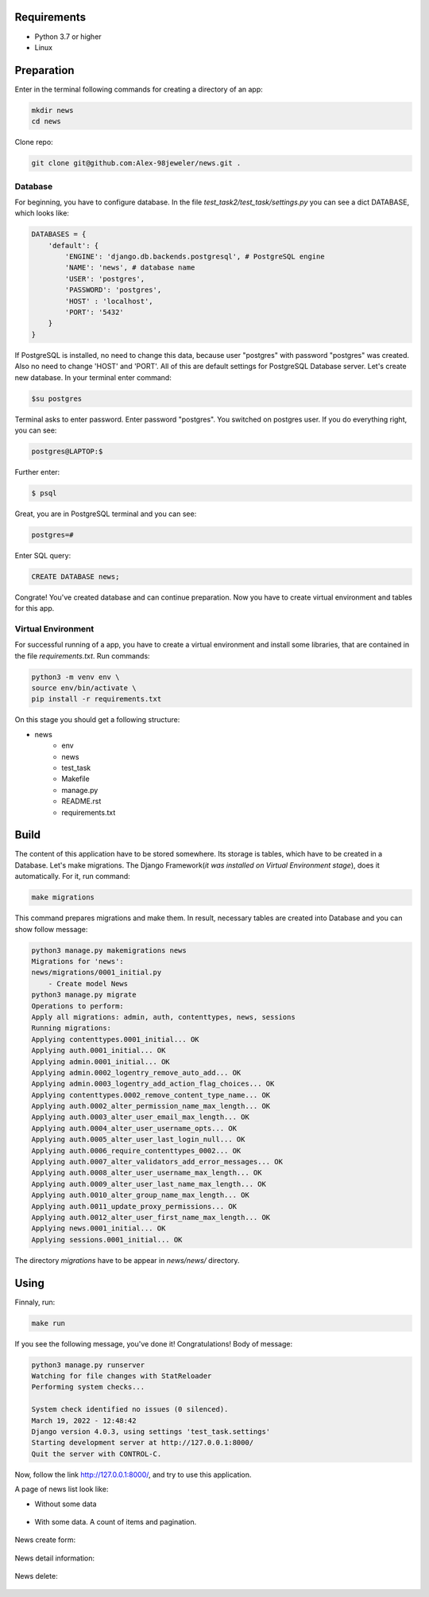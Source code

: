 Requirements
============
* Python 3.7 or higher
* Linux

Preparation
======================
Enter in the terminal following commands for creating a directory of an app:

.. code-block:: shell

    mkdir news
    cd news

Clone repo:

.. code-block::

    git clone git@github.com:Alex-98jeweler/news.git .


Database
---------
For beginning, you have to configure database. In the file *test_task2/test_task/settings.py* you can see a dict DATABASE, which looks like:

.. code-block:: python

    DATABASES = {
        'default': {
            'ENGINE': 'django.db.backends.postgresql', # PostgreSQL engine
            'NAME': 'news', # database name
            'USER': 'postgres', 
            'PASSWORD': 'postgres',
            'HOST' : 'localhost',
            'PORT': '5432'
        }
    }

If PostgreSQL is installed, no need to change this data, because user "postgres" with password "postgres" was created. Also no need to change 'HOST' and 'PORT'. All of this are default settings for PostgreSQL Database server.
Let's create new database. In your terminal enter command:

.. code-block::

    $su postgres

Terminal asks to enter password. Enter password "postgres". You switched on postgres user.
If you do everything right, you can see:

.. code-block::

    postgres@LAPTOP:$

Further enter:

.. code-block::

    $ psql

Great, you are in PostgreSQL terminal and you can see:

.. code-block::

    postgres=#

Enter SQL query:

.. code-block::

    CREATE DATABASE news;

Congrate! You've created database and can continue preparation.
Now you have to create virtual environment and tables for this app.

Virtual Environment
-------------------

For successful running of a app, you have to create a virtual environment and install some libraries, that are contained in the file *requirements.txt*. Run commands:

.. code-block::

    python3 -m venv env \
    source env/bin/activate \
    pip install -r requirements.txt


On this stage you should get a following structure:

* news
    * env
    * news
    * test_task
    * Makefile
    * manage.py
    * README.rst
    * requirements.txt

Build
======

The content of this application have to be stored somewhere. Its storage is tables, which have to be created in a Database. Let's make migrations. The Django Framework(*it was installed on Virtual Environment stage*), does it automatically. For it, run command:

.. code-block::

    make migrations

This command prepares migrations and make them. In result, necessary tables are created into Database and you can show follow message:

.. code-block::

    python3 manage.py makemigrations news
    Migrations for 'news':
    news/migrations/0001_initial.py
        - Create model News
    python3 manage.py migrate
    Operations to perform:
    Apply all migrations: admin, auth, contenttypes, news, sessions
    Running migrations:
    Applying contenttypes.0001_initial... OK
    Applying auth.0001_initial... OK
    Applying admin.0001_initial... OK
    Applying admin.0002_logentry_remove_auto_add... OK
    Applying admin.0003_logentry_add_action_flag_choices... OK
    Applying contenttypes.0002_remove_content_type_name... OK
    Applying auth.0002_alter_permission_name_max_length... OK
    Applying auth.0003_alter_user_email_max_length... OK
    Applying auth.0004_alter_user_username_opts... OK
    Applying auth.0005_alter_user_last_login_null... OK
    Applying auth.0006_require_contenttypes_0002... OK
    Applying auth.0007_alter_validators_add_error_messages... OK
    Applying auth.0008_alter_user_username_max_length... OK
    Applying auth.0009_alter_user_last_name_max_length... OK
    Applying auth.0010_alter_group_name_max_length... OK
    Applying auth.0011_update_proxy_permissions... OK
    Applying auth.0012_alter_user_first_name_max_length... OK
    Applying news.0001_initial... OK
    Applying sessions.0001_initial... OK

The directory *migrations* have to be appear in *news/news/* directory.

Using
======

Finnaly, run: 

.. code-block::

    make run

If you see the following message, you've done it! Congratulations!
Body of message:

.. code-block::

    python3 manage.py runserver
    Watching for file changes with StatReloader
    Performing system checks...

    System check identified no issues (0 silenced).
    March 19, 2022 - 12:48:42
    Django version 4.0.3, using settings 'test_task.settings'
    Starting development server at http://127.0.0.1:8000/
    Quit the server with CONTROL-C.

Now, follow the link http://127.0.0.1:8000/, and try to use this application. 


A page of news list look like:

* Without some data

    .. figure:: image/1.png
        :scale: 100%

* With some data. A count of items and pagination.

    .. figure :: image/3.png
        :scale: 100%

    .. figure :: image/4.png
        :scale: 100%

    .. figure :: image/5.png
        :scale: 100%

    .. figure :: image/6.png
        :scale: 100%

    .. figure :: image/7.png
        :scale: 100%

    .. figure :: image/8.png
        :scale: 100%

    .. figure :: image/9.png
        :scale: 100%

News create form: 

    .. figure :: image/2.png
        :scale: 100%

News detail information:

    .. figure :: image/10.png
        :scale: 100%

News delete:
    .. figure :: image/11.png
        :scale: 100%
